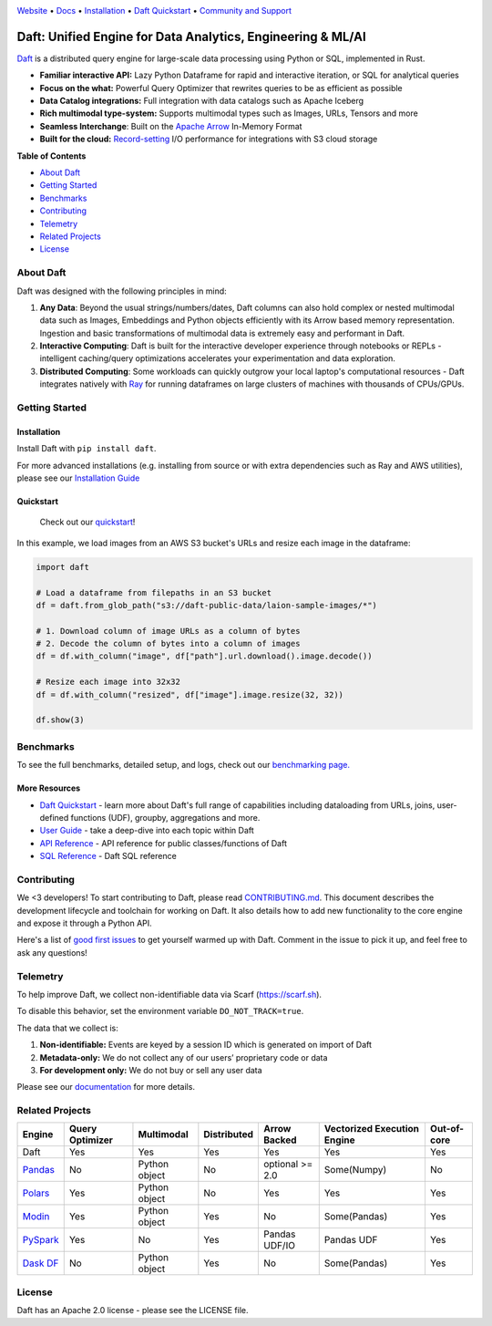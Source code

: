 |Banner|

|CI| |PyPI| |Latest Tag| |Coverage| |Slack|

`Website <https://www.daft.ai>`_ • `Docs <https://docs.daft.ai>`_ • `Installation <https://docs.daft.ai/en/stable/install/>`_ • `Daft Quickstart <https://docs.daft.ai/en/stable/quickstart/>`_ • `Community and Support <https://github.com/Eventual-Inc/Daft/discussions>`_

Daft: Unified Engine for Data Analytics, Engineering & ML/AI
============================================================

|TrendShift|

`Daft <https://www.daft.ai>`_ is a distributed query engine for large-scale data processing using Python or SQL, implemented in Rust.

* **Familiar interactive API:** Lazy Python Dataframe for rapid and interactive iteration, or SQL for analytical queries
* **Focus on the what:** Powerful Query Optimizer that rewrites queries to be as efficient as possible
* **Data Catalog integrations:** Full integration with data catalogs such as Apache Iceberg
* **Rich multimodal type-system:** Supports multimodal types such as Images, URLs, Tensors and more
* **Seamless Interchange**: Built on the `Apache Arrow <https://arrow.apache.org/docs/index.html>`_ In-Memory Format
* **Built for the cloud:** `Record-setting <https://www.daft.ai/blog/announcing-daft-02>`_ I/O performance for integrations with S3 cloud storage

**Table of Contents**

* `About Daft`_
* `Getting Started`_
* `Benchmarks`_
* `Contributing`_
* `Telemetry`_
* `Related Projects`_
* `License`_

About Daft
----------

Daft was designed with the following principles in mind:

1. **Any Data**: Beyond the usual strings/numbers/dates, Daft columns can also hold complex or nested multimodal data such as Images, Embeddings and Python objects efficiently with its Arrow based memory representation. Ingestion and basic transformations of multimodal data is extremely easy and performant in Daft.
2. **Interactive Computing**: Daft is built for the interactive developer experience through notebooks or REPLs - intelligent caching/query optimizations accelerates your experimentation and data exploration.
3. **Distributed Computing**: Some workloads can quickly outgrow your local laptop's computational resources - Daft integrates natively with `Ray <https://www.ray.io>`_ for running dataframes on large clusters of machines with thousands of CPUs/GPUs.

Getting Started
---------------

Installation
^^^^^^^^^^^^

Install Daft with ``pip install daft``.

For more advanced installations (e.g. installing from source or with extra dependencies such as Ray and AWS utilities), please see our `Installation Guide <https://docs.daft.ai/en/stable/install/>`_

Quickstart
^^^^^^^^^^

  Check out our `quickstart <https://docs.daft.ai/en/stable/quickstart/>`_!

In this example, we load images from an AWS S3 bucket's URLs and resize each image in the dataframe:

.. code:: python

    import daft

    # Load a dataframe from filepaths in an S3 bucket
    df = daft.from_glob_path("s3://daft-public-data/laion-sample-images/*")

    # 1. Download column of image URLs as a column of bytes
    # 2. Decode the column of bytes into a column of images
    df = df.with_column("image", df["path"].url.download().image.decode())

    # Resize each image into 32x32
    df = df.with_column("resized", df["image"].image.resize(32, 32))

    df.show(3)


|Quickstart Image|


Benchmarks
----------
|Benchmark Image|

To see the full benchmarks, detailed setup, and logs, check out our `benchmarking page. <https://docs.daft.ai/en/stable/resources/benchmarks/tpch/>`_


More Resources
^^^^^^^^^^^^^^

* `Daft Quickstart <https://docs.daft.ai/en/stable/quickstart/>`_ - learn more about Daft's full range of capabilities including dataloading from URLs, joins, user-defined functions (UDF), groupby, aggregations and more.
* `User Guide <https://docs.daft.ai/en/stable/>`_ - take a deep-dive into each topic within Daft
* `API Reference <https://docs.daft.ai/en/stable/api/>`_ - API reference for public classes/functions of Daft
* `SQL Reference <https://docs.daft.ai/en/stable/sql/>`_ - Daft SQL reference

Contributing
------------

We <3 developers! To start contributing to Daft, please read `CONTRIBUTING.md <https://github.com/Eventual-Inc/Daft/blob/main/CONTRIBUTING.md>`_. This document describes the development lifecycle and toolchain for working on Daft. It also details how to add new functionality to the core engine and expose it through a Python API.

Here's a list of `good first issues <https://github.com/Eventual-Inc/Daft/issues?q=is%3Aopen+is%3Aissue+label%3A%22good+first+issue%22>`_ to get yourself warmed up with Daft. Comment in the issue to pick it up, and feel free to ask any questions!

Telemetry
---------

To help improve Daft, we collect non-identifiable data via Scarf (https://scarf.sh).

To disable this behavior, set the environment variable ``DO_NOT_TRACK=true``.

The data that we collect is:

1. **Non-identifiable:** Events are keyed by a session ID which is generated on import of Daft
2. **Metadata-only:** We do not collect any of our users’ proprietary code or data
3. **For development only:** We do not buy or sell any user data

Please see our `documentation <https://docs.daft.ai/en/stable/resources/telemetry/>`_ for more details.

.. image:: https://static.scarf.sh/a.png?x-pxid=31f8d5ba-7e09-4d75-8895-5252bbf06cf6

Related Projects
----------------

+---------------------------------------------------+-----------------+---------------+-------------+-----------------+-----------------------------+-------------+
| Engine                                            | Query Optimizer | Multimodal    | Distributed | Arrow Backed    | Vectorized Execution Engine | Out-of-core |
+===================================================+=================+===============+=============+=================+=============================+=============+
| Daft                                              | Yes             | Yes           | Yes         | Yes             | Yes                         | Yes         |
+---------------------------------------------------+-----------------+---------------+-------------+-----------------+-----------------------------+-------------+
| `Pandas <https://github.com/pandas-dev/pandas>`_  | No              | Python object | No          | optional >= 2.0 | Some(Numpy)                 | No          |
+---------------------------------------------------+-----------------+---------------+-------------+-----------------+-----------------------------+-------------+
| `Polars <https://github.com/pola-rs/polars>`_     | Yes             | Python object | No          | Yes             | Yes                         | Yes         |
+---------------------------------------------------+-----------------+---------------+-------------+-----------------+-----------------------------+-------------+
| `Modin <https://github.com/modin-project/modin>`_ | Yes             | Python object | Yes         | No              | Some(Pandas)                | Yes         |
+---------------------------------------------------+-----------------+---------------+-------------+-----------------+-----------------------------+-------------+
| `PySpark <https://github.com/apache/spark>`_      | Yes             | No            | Yes         | Pandas UDF/IO   | Pandas UDF                  | Yes         |
+---------------------------------------------------+-----------------+---------------+-------------+-----------------+-----------------------------+-------------+
| `Dask DF <https://github.com/dask/dask>`_         | No              | Python object | Yes         | No              | Some(Pandas)                | Yes         |
+---------------------------------------------------+-----------------+---------------+-------------+-----------------+-----------------------------+-------------+

License
-------

Daft has an Apache 2.0 license - please see the LICENSE file.

.. |Quickstart Image| image:: https://github.com/Eventual-Inc/Daft/assets/17691182/dea2f515-9739-4f3e-ac58-cd96d51e44a8
   :alt: Dataframe code to load a folder of images from AWS S3 and create thumbnails
   :height: 256

.. |Benchmark Image| image:: https://github-production-user-asset-6210df.s3.amazonaws.com/2550285/243524430-338e427d-f049-40b3-b555-4059d6be7bfd.png
   :alt: Benchmarks for SF100 TPCH

.. |Banner| image:: https://daft.ai/images/diagram.png
   :target: https://www.daft.ai
   :alt: Daft dataframes can load any data such as PDF documents, images, protobufs, csv, parquet and audio files into a table dataframe structure for easy querying

.. |CI| image:: https://github.com/Eventual-Inc/Daft/actions/workflows/pr-test-suite.yml/badge.svg
   :target: https://github.com/Eventual-Inc/Daft/actions/workflows/pr-test-suite.yml?query=branch:main
   :alt: GitHub Actions tests

.. |PyPI| image:: https://img.shields.io/pypi/v/daft.svg?label=pip&logo=PyPI&logoColor=white
   :target: https://pypi.org/project/daft
   :alt: PyPI

.. |Latest Tag| image:: https://img.shields.io/github/v/tag/Eventual-Inc/Daft?label=latest&logo=GitHub
   :target: https://github.com/Eventual-Inc/Daft/tags
   :alt: latest tag

.. |Coverage| image:: https://codecov.io/gh/Eventual-Inc/Daft/branch/main/graph/badge.svg?token=J430QVFE89
   :target: https://codecov.io/gh/Eventual-Inc/Daft
   :alt: Coverage

.. |Slack| image:: https://img.shields.io/badge/slack-@distdata-purple.svg?logo=slack
   :target: https://join.slack.com/t/dist-data/shared_invite/zt-2e77olvxw-uyZcPPV1SRchhi8ah6ZCtg
   :alt: slack community

.. |TrendShift| image:: https://trendshift.io/api/badge/repositories/8239
   :target: https://trendshift.io/repositories/8239
   :alt: Eventual-Inc/Daft | Trendshift
   :width: 250px
   :height: 55px
